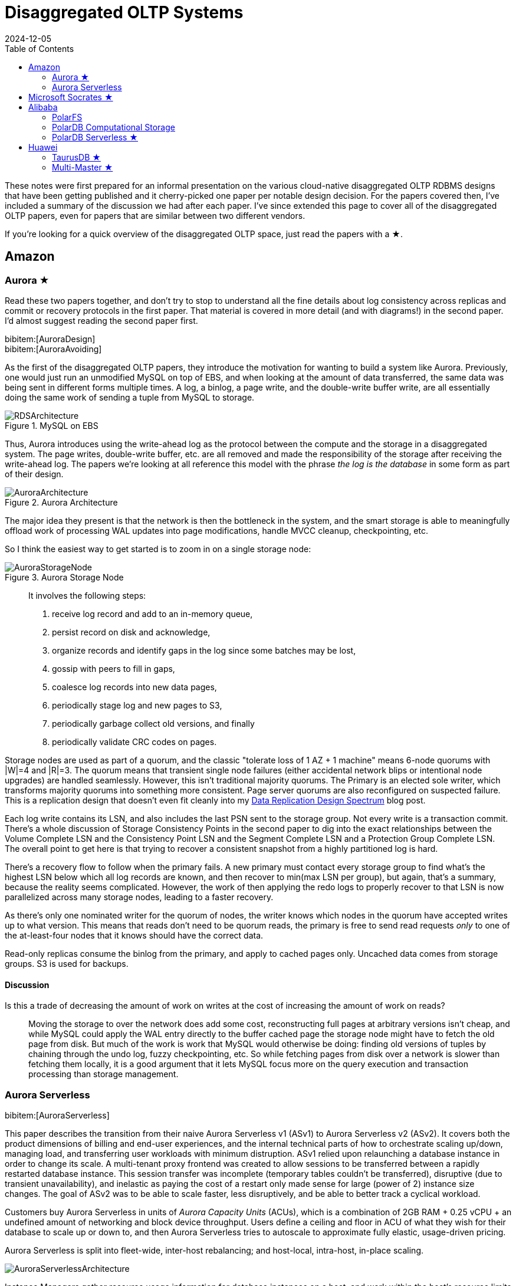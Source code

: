 = Disaggregated OLTP Systems
:revdate: 2024-12-05
:page-hook-preamble: false
:page-hook: Aurora, Socrates, PolarDB, and Taurus.
:page-features: stem
:stem: latexmath
:bibtex-file: disaggregated-oltp.bib
:toc: right
:toclevels: 2

These notes were first prepared for an informal presentation on the various cloud-native disaggregated OLTP RDBMS designs that have been getting published and it cherry-picked one paper per notable design decision.  For the papers covered then, I've included a summary of the discussion we had after each paper.  I've since extended this page to cover all of the disaggregated OLTP papers, even for papers that are similar between two different vendors.

If you're looking for a quick overview of the disaggregated OLTP space, just read the papers with a ★.

== Amazon

=== Aurora ★

Read these two papers together, and don't try to stop to understand all the fine details about log consistency across replicas and commit or recovery protocols in the first paper.  That material is covered in more detail (and with diagrams!) in the second paper.  I'd almost suggest reading the second paper first.

[.gray-bg]
====
bibitem:[AuroraDesign] +
bibitem:[AuroraAvoiding]
====

As the first of the disaggregated OLTP papers, they introduce the motivation for wanting to build a system like Aurora.  Previously, one would just run an unmodified MySQL on top of EBS, and when looking at the amount of data transferred, the same data was being sent in different forms multiple times.  A log, a binlog, a page write, and the double-write buffer write, are all essentially doing the same work of sending a tuple from MySQL to storage.

.MySQL on EBS
image::RDSArchitecture.png[embed=true]

Thus, Aurora introduces using the write-ahead log as the protocol between the compute and the storage in a disaggregated system.  The page writes, double-write buffer, etc. are all removed and made the responsibility of the storage after receiving the write-ahead log.  The papers we're looking at all reference this model with the phrase _the log is the database_ in some form as part of their design.

.Aurora Architecture
image::AuroraArchitecture.png[embed=true]

The major idea they present is that the network is then the bottleneck in the system, and the smart storage is able to meaningfully offload work of processing WAL updates into page modifications, handle MVCC cleanup, checkpointing, etc.

So I think the easiest way to get started is to zoom in on a single storage node:

.Aurora Storage Node
image::AuroraStorageNode.png[embed=true]

[quote]
____
It involves the following steps:

1. receive log record and add to an in-memory queue,
2. persist record on disk and acknowledge,
3. organize records and identify gaps in the log since some batches may be lost,
4. gossip with peers to fill in gaps,
5. coalesce log records into new data pages,
6. periodically stage log and new pages to S3,
7. periodically garbage collect old versions, and finally
8. periodically validate CRC codes on pages.
____

Storage nodes are used as part of a quorum, and the classic "tolerate loss of 1 AZ + 1 machine" means 6-node quorums with |W|=4 and |R|=3.
The quorum means that transient single node failures (either accidental network blips or intentional node upgrades) are handled seamlessly.  However, this isn't traditional majority quorums.  The Primary is an elected sole writer, which transforms majority quorums into something more consistent.  Page server quorums are also reconfigured on suspected failure.  This is a replication design that doesn't even fit cleanly into my link:blog/2024-data-replication-design-spectrum.html[Data Replication Design Spectrum] blog post.

Each log write contains its LSN, and also includes the last PSN sent to the storage group.  Not every write is a transaction commit.  There's a whole discussion of Storage Consistency Points in the second paper to dig into the exact relationships between the Volume Complete LSN and the Consistency Point LSN and the Segment Complete LSN and a Protection Group Complete LSN.  The overall point to get here is that trying to recover a consistent snapshot from a highly partitioned log is hard.

There's a recovery flow to follow when the primary fails.  A new primary must contact every storage group to find what's the highest LSN below which all log records are known, and then recover to min(max LSN per group), but again, that's a summary, because the reality seems complicated.  However, the work of then applying the redo logs to properly recover to that LSN is now parallelized across many storage nodes, leading to a faster recovery.

As there's only one nominated writer for the quorum of nodes, the writer knows which nodes in the quorum have accepted writes up to what version.  This means that reads don't need to be quorum reads, the primary is free to send read requests _only_ to one of the at-least-four nodes that it knows should have the correct data.

Read-only replicas consume the binlog from the primary, and apply to cached pages only.  Uncached data comes from storage groups.  S3 is used for backups.

==== Discussion

Is this a trade of decreasing the amount of work on writes at the cost of increasing the amount of work on reads?:: Moving the storage to over the network does add some cost, reconstructing full pages at arbitrary versions isn't cheap, and while MySQL could apply the WAL entry directly to the buffer cached page the storage node might have to fetch the old page from disk.  But much of the work is work that MySQL would otherwise be doing: finding old versions of tuples by chaining through the undo log, fuzzy checkpointing, etc.  So while fetching pages from disk over a network is slower than fetching them locally, it is a good argument that it lets MySQL focus more on the query execution and transaction processing than storage management.

=== Aurora Serverless
// VLDB'24
// https://assets.amazon.science/ee/a4/41ff11374f2f865e5e24de11bd17/resource-management-in-aurora-serverless.pdf

:uri-memory-hotunplug: https://docs.kernel.org/admin-guide/mm/memory-hotplug.html

[.gray-bg]
====
bibitem:[AuroraServerless]
====

This paper describes the transition from their naive Aurora Serverless v1 (ASv1) to Aurora Serverless v2 (ASv2).  It covers both the product dimensions of billing and end-user experiences, and the internal technical parts of how to orchestrate scaling up/down, managing load, and transferring user workloads with minimum distruption. ASv1 relied upon relaunching a database instance in order to change its scale.  A multi-tenant proxy frontend was created to allow sessions to be transferred between a rapidly restarted database instance.  This session transfer was incomplete (temporary tables couldn't be transferred), disruptive (due to transient unavailability), and inelastic as paying the cost of a restart only made sense for large (power of 2) instance size changes.  The goal of ASv2 was to be able to scale faster, less disruptively, and be able to better track a cyclical workload.

Customers buy Aurora Serverless in units of _Aurora Capacity Units_ (ACUs), which is a combination of 2GB RAM + 0.25 vCPU + an undefined amount of networking and block device throughput.  Users define a ceiling and floor in ACU of what they wish for their database to scale up or down to, and then Aurora Serverless tries to autoscale to approximate fully elastic, usage-driven pricing.

Aurora Serverless is split into fleet-wide, inter-host rebalancing; and host-local, intra-host, in-place scaling.

image::AuroraServerlessArchitecture.png[embed=true]

Instance Managers gather resource usage information for database instances on a host, and work within the host's resource limits to scale instances up or down to meet the resource needs.  The Fleet Manager controls database instance to host assignment.  Hosts' resources are oversubscribed, and when hosts are under resource pressure (at a critical level for CPU, allocated RAM, network, or disk throughput), the Fleet Manager will assign temporary ACU limits and live migrate database instances to redistribute heat across the cluster and relieve the resource pressure.  The scale-up rate is limited by the Instance Manager to give the Fleet Manager time to react.  The Fleet Manager will not live migrate from hosts which are deemed not to have the available network bandwidth to sustain an out-migration.  New database instances are placed assuming minimum ACU usage.  The Fleet Manager also adjusts the size of the fleet according to predicted and actual demand.

The Fleet Manager must choose what instance to move, and to which host to move it.  Choosing an instance is a three step process: remove any ineligible instances, compute a preferences score (e.g. don't move frequently moved instances, prefer instances that have ack'd a heartbeat recently), and compute a numerical score (how much resources will be freed up, combined with what fraction of unused resources does this instance have).  Instances with equal preference scores are tiebroken by numerical score.  Target host selection proceeds similarly: ineligible hosts are removed, compute a preference score (fault tolerance distribution, no recent migration failures), and a numerical score (best-fit binpacking score, and most utilized resource percentage).  In the evaluation, they show that this 3 phase approach does a better job of distributing load across the fleet than a baseline of just best-fit with less instance movement.

Database instances are wrapped in VMs for security reasons, and thus resource elasticity must be done in cooperation with the guest OS of each VM.  Every VM is of the same 128 ACU maximum instance size.  This relies on Nitro's SR-IOV support for having efficient virtualized IO.  Memory elasticity required a number of changes: memory can be {uri-memory-hotunplug}[offlined] to prevent it from being used for page cache and so that Linux doesn't keep a page table entry around for every page, cold pages are swapped out, and 4KB pages are coalesced to make 2MB sized free pages which can be reclaimed by the hypervisor.  Memory scales up based on the desired buffer pool size over the past 30 seconds, and down over the past 60 seconds.  CPU scales up based on P50 over the past 30 seconds, and down by P70 over the past 60 seconds.  Scaling up is done using the maximum of the two, scaling down uses the minimum.

== Microsoft Socrates ★

[.gray-bg]
====
bibitem:[Socrates]
====

The paper spends some time talking about the previous DR architecture, its relevant behavior and features, and its shared nothing design.
There's also a decent amount of discussion around about adapting a pre-existing RDBMS to the new architecture.
It's overall a very realistic discussion of making major architectural changes to a large, pre-existing product, but I'm not going to focus on either as this is only a disaggregated OLTP overview.

The architecture of Socrates is well illustrated in the paper:

.Socrates Architecture
image::SocratesArchitecture.png[embed=true]

.Socrates XLOG Service
image::SocratesXLOG.png[embed=true]

Their major design decisions are:

* All processes have a local disk-based cache. (More on this below.)
* Azure Premium Storage is used as a LandingZone (LZ) for low latency and high durability.
* A router XLOG process for availability of WAL entries and for dissemination to page servers.
* XStore is long term storage for log blocks, and is Azure standard storage.

The primary has a recoverable buffer pool to minimize impact from failures by modeling the buffer pool as a table in an in-memory storage engine.  A buffer pool on SSD might seem silly, but otherwise a cold start means dumping gigabytes worth of page fetches at Page Servers, with terrible performance until the working set is back in cache.  This is implemented by implementing the extended buffer pool as an in-memory table in Hekaton.

There is a separate XLOG service which is responsible for the WAL.  The primary sends log to LZ and XLOG in parallel.  XLOG buffers received WAL segments until the primary informs it the segments are durable in the LZ, at which point they're forwarded onto the page servers.  It also has a local cache, and moves log segments to blob storage over time.

Page servers don't store _all_ pages.  They have a large (and persistent) cache, but some pages live only on XStore.
They're working on offloading bulk loading, index creation, DB reorgs, deep page repair, and table scans to Page Servers as well.

The `GetPage@LSN` RPC serves the page at a version that's _at least_ the specified LSN.
Page servers thus aren't required to materialize pages at any version, and can keep only the most recent.
B-tree traversals from replicas sometimes need to restart if a leaf page is a newer LSN than the parent.

What's the major difference between Socrates and Aurora?  Aurora partitions the WAL across page servers.  Socrates has a centralized WAL service.

[discrete]
=== Discussion

Socrates feels like a very modern object storage-based database in the WarpStream or turbopuffer kind of way for it being a 2019 paper.  This architecture is the closest to Neon's as well.

The extended buffer pool / "Resilient Cache" on the primary sounds like a really complicated mmap() implementation.

Would VM migration keep the cache?:: Probably not?  This raised an interesting point that trying to binpack SQL Server instances across a fleet of instances seems difficult, especially with them all being tied to a persistent cache.  Azure SQL Database is sold in vCPU and DTU models, which seem to be more reservation based, so maybe there isn't an overly high degree of churn?

Are the caches actually local SSD or are they Azure Managed Disks?:: Consensus was that it seemed pretty strongly implied that they were actually SSD.

== Alibaba

As broad context, Alibaba is really about spending money on fancy hardware.  I had talked about this a bit in link:blog/2024-modern-database-hardware.html[Modern Database Hardware], but Alibaba's papers quickly illustrate that they're more than happy to sol seems to be more than happy to solve difficult software problems by spending significant stacks of money on very modern hardware.  Notably, Alibaba has RDMA deployed out internally, seemingly to the same extent that Microsoft does, except Microsoft seems to keep a fallback-to-TCP option for most of their stack, and Alibaba seems comfortable building services that critically depend on RDMA's primitives.

=== PolarFS

:uri-polarfs-sdk: https://github.com/ApsaraDB/PolarDB-FileSystem/blob/master/src/pfs_sdk/pfsd_sdk.h
:uri-polardb-fd: https://github.com/ApsaraDB/PolarDB-for-PostgreSQL/blob/bbc102d852c4aa202bd08fc8127ebb2d33cc0be4/src/include/storage/polar_fd.h#L136

[.gray-bg]
====
bibitem:[PolarFS]
====

Alibaba took an unusual first step in building a disaggregated OLTP database. Instead of spending their effort building a separate pageserver and modifying the database to request pages from it and offload recovery to it, they invested effort into just building a sufficiently fast distributed filesystem. A year after the paper was published, Alibaba opensourced PolarFS as github:AsparaDB/PolarDB-FileSystem[] (and PolarDB as github:ApsaraDB/PolarDB-for-PostgreSQL[], with the PolarFS usage included), and so I've sprinkled links to it in the summary.

In terms of architectural components: libpfs is the client library that exposes a POSIX-like filesystem API, PolarSwitch is a process run on the same host which redirects I/O requests from applications to ChunkServers, ChunkServers are deployed on storage nodes to serve I/O requests, and PolarCtrl is the control plane.  PolarCtrl's metadata about the system is stored in a MySQL instance.  The only necessary modifications to PolarDB were to port the filesystem calls to libpfs.

.PolarFS Architecture
image::PolarFSArchitecture.png[embed=true]

The libpfs API is given as:

[source,c]
----
int     pfs_mount(const char *volname, int host_id)
int     pfs_umount(const char *volname)
int     pfs_mount_growfs(const char *volname)

int     pfs_creat(const char *volpath, mode_t mode)
int     pfs_open(const char *volpath, int flags, mode_t mode)
int     pfs_close(int fd)
ssize_t pfs_read(int fd, void *buf, size_t len)
ssize_t pfs_write(int fd, const void *buf, size_t len)
off_t   pfs_lseek(int fd, off_t offset, int whence)
ssize_t pfs_pread(int fd, void *buf, size_t len, off_t offset)
ssize_t pfs_pwrite(int fd, const void *buf, size_t len, off_t offset)
int     pfs_stat(const char *volpath, struct stat *buf)
int     pfs_fstat(int fd, struct stat *buf)
int     pfs_posix_fallocate(int fd, off_t offset, off_t len)
int     pfs_unlink(const char *volpath)
int     pfs_rename(const char *oldvolpath, const char *newvolpath)
int     pfs_truncate(const char *volpath, off_t len)
int     pfs_ftruncate(int fd, off_t len)
int     pfs_access(const char *volpath, int amode)

int     pfs_mkdir(const char *volpath, mode_t mode)
DIR*    pfs_opendir(const char *volpath)
struct dirent *pfs_readdir(DIR *dir)
int     pfs_readdir_r(DIR *dir, struct dirent *entry,
                      struct dirent **result)
int     pfs_closedir(DIR *dir)
int     pfs_rmdir(const char *volpath)
int     pfs_chdir(const char *volpath)
int     pfs_getcwd(char *buf)
----

Which has a few interesting subtleties, and you see this API in the OSS repo in {uri-polarfs-sdk}[pfsd_sdk.h]. The VFS layer implemented for Postgres is in {uri-polardb-fd}[polar_fd.h], which is a slight superset of the API given in `pfsd_sdk.h`. I'm assuming the lack of a `pfs_fsync()` means all ``pfs_pwrite()``s are immediately durable, and though `pfsd_fsync()` exists in `pfsd_sdk.h`, it has a comment of `/* mock */` over it.  Postgres is a known user of `sync_file_range()`, which I'm assuming is equally no-op'd. Volumes are mounted, and are dynamically growable or shrinkable, but most filesystems generally aren't incredibly compatible with being dynamically resized.  There is both direct IO and buffered IO support, even though the API doesn't indicate it.

The given API describes PolarFS's file system layer which maps directories and files down onto blocks within the mounted volume.  The contents of a directory or the blocks associated with a file are written as blocks, with a root block holding the root directory's metadata.  To transactionally update a set of blocks (so that read replicas see a consistent filesystem), there is a journal file which serves as a WAL for file system updates, and libpfs implements disk paxos to coordinate between replicas who is allowed to write into the journal.

The storage layer provides interfaces to manage and access volumes for the file system layer. A volume is divided into 10GB chunks, which are distributed across ChunkServers. The large chunk size was chosen to minimize metadata overhead so that it's practical to maintain the entire chunk-to-server mapping in memory in PolarCtrl.  Each ChunkServer manages ~10TB of chunks, so this still offers a reasonable ratio for practical load balancing on ChunkServers.  Within a ChunkServer, each chunk is divided into 64KB blocks which are allocated and mapped on demand.  Each chunk is thus 640KB of metadata to track chunk LBA to block location, or 640MB for all 1000 chunks per server.

.PolarFS Write Path
image::PolarFSWritePath.png[embed=true,align=center]

PolarSwitch is a daemon that runs alongside any application using libpfs.  Libpfs forwards IO requests over a shared memory ring buffer to PolarSwitch, and PolarSwitch then divides the IO requests into per-chunk requests, references its in-memory mapping of chunk-to-server and sends out the requests.  Completions are reported via another shared ring buffer (similar to io_uring).  The reasoning for maintaining this as a separate daemon isn't given, but I'm assuming it was forced as utilizing RDMA as the network transport means that either only one process can use the NIC, or in the case of vNICs, a fixed number of processes that's less than the number of instances per host they wish to run.

ChunkServers run on the disaggregated storage servers, with one ChunkServer per SSD on a dedicated CPU core.  (Which implies they have SSDs which are at least 10TB is size?)  Each chunk contains a WAL which is kept on a 3D XPoint SSD (aka Intel Optane).  Replication across ChunkServers is done using ParallelRaft, a Raft variant optimized to permit out-of-order completions.  SPDK is used to maximize IOPS per core, and is why each ChunkServer gets a dedicated core so that it may poll infinitely. Likely due to the large chunk and total data size, ChunkServers are given a reasonably high tolerance for being offline.

PolarCtrl is the control plane deployed on a dedicated set of machines. It manages membership and liveness for ChunkServers, maintaining volume and chunk-to-server mappings, assigning of chunks to ChunkServers, and distributing metadata to PolarSwitch instances.

Raft serializes all operations to a log, and commits them in-order only.  This causes write requests serialized later in the log to wait for all previous writes to be committed before their own response can be sent out.  This caused throughput to drop by half as write concurrency was raised from 8 to 32.  As a result, Raft was altered to allow out-of-order acknowledgements from replies and commit responses back to clients, and to permit holes in the Raft log.  They detail the effect that this had on leader election and replica catchup. This novel variant effectively transforms Raft into generalized multi-paxos, and no explanation was given as to why they didn't just implement that directly rather than adapting Raft into it.

Disk snapshots are supported by PolarFS by PolarSwitch tagging requests with a snapshot tag on subsequent requests to ChunkServers.  On receiving a new snapshot tag, ChunkServers will snapshot by copying their LBA-to-block-location mapping, and will modify those blocks in a copy-on-write fashion afterwards.  After a ChunkServer reports having taken the snapshot, PolarSwitch stops adding the snapshot tag to requests to that ChunkServer.

The evaulation section shows that PolarFS adds minimal overhead as compared to a local ext4 volume, and with latency ~10x lower than Ceph and 2x higher throughput.  Just to review, it achieved those results by packing extra large SSDs (>10TB), Intel Optane, RDMA, and large amounts of RAM, each of which is individually expensive, all into one deployment cluster, and special cased an infrastructure stack for it.  Not cheap, nor (given everything I've heard about using SPDK and RDMA) easy to write, deploy, or maintain.

=== PolarDB Computational Storage
// FAST '20
// https://www.usenix.org/system/files/fast20-cao_wei.pdf

:uri-snia-nvme-cs: https://www.snia.org/educational-library/nvme-computational-storage-standardization-2023

[.gray-bg]
====
bibitem:[PolarDBComputationalStorage]
====

This paper is more focused on the computational storage side of integrating SmartSSDs (in the form of ScaleFlux's product) into a database, and the database they happen to have chosen for this work is a disaggregated one.  However, I've included it in this listing because it's the only paper that gets into the topic of tight integration between page servers and compute for pushdown in detail.  I'll be doing a disservice to the actual paper in this summary, and focusing only on the pushdown aspect.

The draw of pushdown in a disaggregated architecture is to minimize the amount of processing done on non-matching data.  Pushing table scan filters from compute nodes to storage nodes reduces the number of rows or pages that the storage nodes must send over the network.  With computational storage, those filters can be pushed all the way to the SSD itself, removing the need to even send non-matching rows over the PCIe bus. However, it is moving compute work from the compute node to storage, and compute resources are much more limited in storage.  Rather than scale up the compute resources of the storage nodes, Alibaba elected to increase the compute of the storage devices themselves by utilizing SSDs with on-board FPGAs.

.PolarDB Scan Pushdown Architecture
image::PolarDBComputationalStorage.png[embed=true,align=center]

The required changes in PolarDB start at the scan operator. PolarDB read data from files by requesting blocks by their offset within the file.  That has been enhanced to include schema of the table and the preciate to apply to the block request.  The ChunkServers split the predicates into those that can be pushed to the FPGA, and those that need to be evaluated on the CPU. In the PolarFS paper, ChunkServers are described as having a one-to-one relationship with an attached 10TB SSD and tracking 64KB sized blocks.  In this paper, ChunkServers stripe data across a number of SmartSSDs with 4MB stripes, and 4KB blocks are snappy compressed and thus variable length.  ChunkServers split the request into one per stripe, and forward them to the corresponding SmartSSDs.

The computational storage device has a corresponding driver in Linux which exposes it as a block device.sidenote:ref[] The ChunkServer sends the driver the scan request. The driver reorders filters to match the hardware's pipelined table record decoding and translates logical blocks to physical blocks on the NAND flash memory.  The driver also splits larger scans into smaller ones to avoid head-of-line blocking causing high latency for concurrent requests.
[.aside]#sidenote:def[] See {uri-snia-nvme-cs}[NVMe Computational Storage Standardization] if you'd like more of a view into how SmartSSD<->Host integration works.#

PolarDB was modified to be more accomodating to efficient, simple evaluation of predicates.  The encoding format for keys and values were changed to always be `memcmp()`-orderable, so that the FPGA wouldn't need to understand different value encoding formats and comparisons for them. Blocks were also changed from having a footer with metadata to a header with metadata, so that decoding of the block could happen as it's being read.

Their evaluation compares no pushdown, CPU-only pushdown, and computational storage (CSD) pushdown on TPC-H.  Query latency for uncompressed CPU-based pushdown and CSD-based pushdown look like very similar 2-3x improvementes, which is unsurprising as it reflects that the majority of the gain is from freeing the one compute instance from receiving data, evaluating the filter, and then throwing it away.  With compressed data, the CSD-based pushdown is a bit noticably better, as decompression isn't free, but can be done efficiently in hardware.  The PCIe and Network Traffic graphs per query show that each layer of pushdown removes another 2-3x of network traffic (CPU-based pushdown) or PCIe traffic (CSD-based pushdown).

=== PolarDB Serverless ★
// SIGMOD '21
// https://users.cs.utah.edu/~lifeifei/papers/polardbserverless-sigmod21.pdf

[.gray-bg]
====
bibitem:[PolarDBServerless]
====

The PolarDB Serverless paper is about leveraging a multi-tenant scale-out memory pool, built via RDMA. This makes them also a disaggregated memory database!  As a direct consequence, memory and CPU can be scaled independently, and the evaluation shows elastically changing the amount of memory allocated to a PolarDB tenant.

However, implementing a page cache over RDMA isn't trivial, and a solid portion of the paper is spent talking about the exact details of managing latches on remote memory pages and navigating b-tree traversals.  Specifically, B-tree operations which change the structure of the tree required significant care.  Recovery also has to deal with that the remote buffer cache has all the partial execution state from the failed RW node, so the new RW node has to release latches in the shared memory pool and throw away pages which were partially modified. I'll be eliding all the RDMA-specific details, and just covering the parts that would equally apply to a slower, TCP-based memory disaggregation architecture as well.  There's also a lot packed into this paper, as it covers PolarDB and PolarFS enhancements as well, so be warned.

They offer an architecture diagram for PolarDB as a whole:

.PolarDB Architecture
image::PolarDBArchitecture.png[embed=true,align=center]

However, there's a few things I think it doesn't represent well:

* PolarFS was extended to support separate log chunks and page chunks.  The WAL is committed into log chunks, and they directly state the design is closer to the Socrates XLOG than Aurora.
* Due to the use of ParallelRaft, logs are sent only to the leader node of the page chunk, who will materialize pages and propagate updates to other replicas.
* There's also a timestamp service which, which uses RDMA to quickly and cheaply serve timestamps that's not included in the diagram.

PolarDB Serverless extends this to add a remote memory pool, which allows read-only and read-write to share the same buffer pool.  Remote memory access is performed via `librmem`, which exposes the API:

[source,c]
----
int page_register(PageID page_id,
                  const Address local_addr,
                  Address& remote_addr,
                  Address& pl_addr,
                  bool& exists);
int page_unregister(PageID page_id);
int page_read(const Address local_addr,
              const Address remote_addr);
int page_write(const Address local_addr,
               const Address remote_addr);
int page_invalidate(PageID page_id);
----

The minimum unit of allocation is a 1GB physically contiguous _slab_, which is divided into 16KB pages (because PolarDB is MySQL, and MySQL uses 16KB pages).  A slab node holds multiple slabs, and database instances allocate slabs across multiple slab nodes to meet their predefined buffer pool capacity when they're first started.  The first allocated slab is nominated as the _home node_, and is assigned the responsibility of hosting the buffer cache metadata for the database instance.  The Page Address Table (PAT) tracks the slab node and physical address of each page. The Page Invalidation Bitmap (PIB) is updated when a RW node has a local modification to a page which hasn't been written back yet (and is used by RO nodes to know when they're stale).  The Page Reference Directory (PRD) tracks what instances currently hold references to each page described in the PAT.  The Page Latch Table (PLT) manages a page latch for each entry in the PAT.

.PolarDB Serverless Remote Buffer Pool
image::PolarDBServerlessRemoteMemory.png[embed=true,align=center]

`page_register` is a request to the home node to either increment the refcount for the page and return its address, or allocate a new page (evicting an old one if necessary to make space) and return that.  (This isn't reading the page from storage, as there's no direct Slab Node<->PolarFS communication, just allocating space on the remote buffer pool.)  `page_unregister` decrements the reference count allowing the page to be freed if needed.  Dirty pages can always be immediately evicted as PolarDB can materialize pages on demand from the ChunkServers.  If the buffer pool size is expanded, the home node expands its PAT/BIP/PRD metadata accordingly, and allocates slabs eagerly.  If the buffer pool size is shrunk, then extra memory is released by freeing pages, the exist pages are defragmented, and then the now unused slabs are released.  Note that the defragmentation and physically contiguous memory is only needed to permit one-sided RDMA reads/writes, and a non-RDMA implementation could likely be simpler and non-contiguous.

Each instance has a local page cache in RAM, because there's no L1/L2/L3 cache for remote memory.  This local cache is tunable and defaults to stem:[min(sizeof(RemoteMemory)/8, 128GB)], which was set by observing the effects on TPC-C and TPC-H benchmarks.  Not all pages read from PolarFS are pushed into remote memory: pages read from full table scans are only read into the local page cache, and then are discarded.  Modifications to pages are still performed only in local cache.  If the page exists in the remote buffer pool, it must first be marked as invalidated before it can be modified, and before it can be dropped from the local cache it must be written back to the remote buffer pool (the flow of which is show in the diagram above). Insertions and deletions optimistically traverse the tree without locks, assuming they won't need to split/merge any pages, and restart into a pessamistic locking traversal if it's determined that it is necessary.  (Interestingly in contrast to Socrates, which just has RO nodes restart their btree traversals whenever they encounter child pages of an older version than the parent page.)

There were a few improvements made to PolarDB, which are presented as seemingly unrelated to the disaggregated memory architecture, but I believe are a direct consequence.  The snapshot isolation implementation was changed ot fetch a centralized timestamp, used to fetch both a read timestamp and a commit timestamp.  All rows have a commit timestamp suffixed to make MVCC visibility filtering easy, and a Commit Timestamp Log was added which records the commit timestamp of a transaction to allow resolving commit timestamps of recently committed data.  The need for a remote timestamp service and tracking commit timestamp per row is so that promoting a Read-Only replica to the Read-Write leader doesn't require scanning all the data.  There's no need to recover the next valid commit timestamp, as it's held in a remote service.  There's no need to rebuild metadata of what transactions were concurrent shouldn't see each others' effects, as MVCC visibility rules are a strict timestamp filter and rows without commit timestamps can be incrementally resolved. (This also results in a MVCC and transaction protocol which looks a lot like TiDB's.) Similarly, PolarDB Serverless finally justified adding the GetPage@LSN request to PolarFS that every other disaggregated OLTP system already had (see, for example, the Socrates overview).

There's a couple optimizations to transaction and query processing that they specifically call out. Read-only nodes don't acquire latches in the buffer pool unless the RW node says it modified the B-tree structure since the Read-only node's last access.  They also implement a specific optimization for indexes: a prefetching index probe operation.  Fetching keys from the index will generate prefetches to load the pointed-to data pages from the page servers, under the assumption that they'll be immediately requested as part of SQL execution anyway.

In the event of the loss of the RW node, the Cluster Manager will promote a RO node to the new RW node.  This involves collecting the stem:[min(max LSN per chunk)] and requesting redo logs to be processed to bring all chunks to a consistent version.  All invalidate pages in the remote memory pool are evicted (using the Page Invalidtion Bitmap so it's not a full scan of GBs of data), along with any pages whose version is newer than the redo'd recovery version.  All locks held by the failed RW node are released. All active transactions are recovered from the headers of the undo log.  Then notifies the Cluster Manager its recovery is complete and rolls back the active transactions in the background.  If a RW node voluntarily gives up its status as the writer to another node, it can flush all modified pages and drop all locks to save the RO node the work of applying redo logs and evicting pages from the buffer pool.  In a drastic event where all replicas of the home slab are lost, all slabs are cleared, and all database nodes are restarted so that recovery restores a consistent state.

The evaluation shows the impact of all the above evaluations on recovery time.  With no optimizations, unavailability lasted ~85s, and recovery back to original performance takes 105s.  With page materialization on PolarFS, it's reduced to an unavailability of ~15s and full performance after 35s.  With remote memory buffer pool, it's an unavailability of ~15s, and full performance after 23s.  A voluntary handoff by the RW node leads to 2s of unavailability and full performance after 6s.  Otherwise, the graphs show about one would expect that memory can be scaled elastically, and performance improves/degrates with more/less memory, respectively.

==== Discussion

They still undersold the RDMA difficulty.  Someone who has worked with it previously commented that there's all sorts of issues about racing reads and writes, and getting group membership and shard movement right is doubly hard.  In both cases, an uninformed client can still do one-sided RDMA reads from a server they think is still a part of a replication group and/or has the shard it wants.

== Huawei

=== TaurusDB ★
// SIGMOD '20
[.gray-bg]
====
bibitem:[TaurusDB]
====

The entire "Background and Related Work" section is a great read.  They set up excellent and concise comparisons against the same systems we've discussed above.  In very short summary: PolarFS (not PolarDB Serverless) uses a filesystem abstraction without smart storage and thus loses efficiency, Aurora uses 6-node quorums for both logs and pages which over-promises on durability and availability respective, and Socrates added too much complexity with its four teir Compute/XLOG/Page Server/XSTORE architecture.

.Taurus Architecture
image::TaurusArchitecture.png[embed=true]

In Taurus's Log Store, WAL segments are sent to a fixed-size append-only synchronously replication storage object called a PLog (Part of a Log?).  In a deployment, there's hundreds of Log Servers.  Three are chosen to form a PLog.  All three must ack the write, otherwise a new PLog is allocated.  (It's reconfiguation-based replication!)  The database WAL is an ordered collection of PLogs, itself stored in a PLog.  Metadata PLogs are chained as a linked list.

The Page Stores behave roughly the same, they accept logs and serve versioned pages.  Page Stores are notified of the oldest LSN which still might be requested, and must be able to answer what the hightest LSN they can serve is.

Taurus abstracts most of the logic of dealing with Log Stores and Page Stores into a Storage Abstraction Layer, which manages the mapping of WAL segments to PLogs and slices to Page Stores.  The paper describes the read and write flow in detail, but it didn't feel notably different from any of the previously discussed systems.

.Taurus Write Path
image::TaurusWritePath.png[embed=true]

For anyone who is against reconfiguration-based replication because of the "unavailability" while reconfiguring to a new set of available replicas, you'll hate the "comparison with quorum replication".  They argue that their probability of write unavailability is effectively zero as all Log Stores or Page Stores from their global pool of nodes would have to be unavailable for a new shard to be un-allocatable.  This argument both is and isn't true.

Both recovery and replication to read-only replicas is discussed in decent detail, but neither felt notably different.  I do appreciate the level of detail though in illustrating how recovery works, as it was more pleasant to go through here than in some other papers.  Replication to read-only has just been about applying log records to cached pages in every system thus far.  They do mention separating notifying replicas that there were WAL changes published (and where to find them), from actually serving that data from Log Servers, so that the primary isn't responsible for the network bandwidth of broadcasting WAL changes.  The Page Stores also gossip the data so that Log Servers aren't being entirely taxed for network bandwidth either.

Page stores are append-only on disk, with a lock-free hashtable mapping (page,version) to slot in log.  The hashtable is periodically saved to storage to bound recovery time.  Page Stores have their own buffer pool, which is mostly to avoid IO during the lookup of the previous page to apply a WAL entry.  There's an interesting tidbit that LFU is a better cache replacement policy for second-level caches.

What's the major difference between Taurus and others?  Reconfiguration-based replication!

=== Multi-Master ★
// VLDB '23
[.gray-bg]
====
bibitem:[TaurusMM]
====

The suggested reading of this paper is, admittedly, mostly an excuse to discuss multi-master designs within disaggregated OLTP.
Aurora had multi-master implemented, which they've since reverted.
Socrates was against multi-master.
PolarDB mentioned the global page cache means they could support it, but such work was out of scope for the paper.
So TaurusDB is our chance to look at this design.

.Taurus Multi-Master Architecture
image::TaurusMMArchitecture.png[embed=true]

Multi-master means concurrent modifications, and naively that means LSN is now a vector clock.
Introduces a clock type that's a hybrid between a vector clock and a scalar lamport clock.
Basically, for server 3, clock[3]=lamport clock and the rest of the indexes are a vector clock.
This has the effect of advancing the server's clock faster, as it's effectively a counter of causally related global events rather than local events.
Times when causality is already known, like operations serialized by contending on a lock, Taurus uses the scalar clock.
Logs and pages are locally recorded with a scalar clock, and sent to the Log Service with a vector clock. Page reads are done with a scalar clock.

The other side of concurrent modifications is that page locking can no longer be done locally in RAM on one primary replica. So the paper next discusses locking.  Locks are held globally in a Global Lock Manager at page granularity with the usual Shared/eXclusive locking scheme.  Once a master has a page lock, it can grant equal or lesser row locks.  Pages can be unlocked and returned to the GLM if another master requests the page, but the rows will stay locked.  (Imagine wanting exclusive locks on different rows in the same page.)
The Global Lock Manager would also be responsible for deadlock detection.

Note the introduction of another component: the Global Slice Manager.  Sharding pages across servers is a decision that no master is allowed to make locally, so the responsibility of sharding data was moved to a global component.

In comparison against Aurora Multi-Master, it's noted that Aurora pushed resolving conflicts between masters to the storage layer.  In the evaluation, the two designs perform similarly when there's no data sharing, but the Taurus design performs much better as data sharing increases.

==== Discussion

MariaDB Xpand actually did something similar to this, but they never wrote about it, and the project was shut down by MariaDB.

Multi-master is also useful for upgrades, as it gives one a way to do a rolling upgrade to a new database binary and incrementally shift transactions over.  However, having two databases live at different versions means one also has to get upgrade/downgrade testing done well.

Who needs multi-master?  Aurora dropped their own multi-master support, and rumor was it wasn't getting heavily used.  Is there actually a desire for this?  Are there enough customers topping over their disaggregated OLTP database with excessive writes that it's worthwhile to make the investment into all the complexity that multi-master brings?